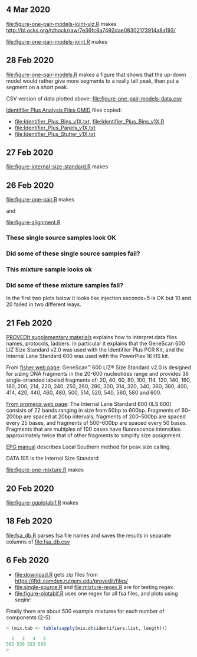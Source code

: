 ** 4 Mar 2020

[[file:figure-one-pair-models-joint-viz.R]] makes
http://bl.ocks.org/tdhock/raw/7e36fc8a7492dae08302173914a8a193/

[[file:figure-one-pair-models-joint.R]] makes

[[file:figure-one-pair-models-joint.png]]

** 28 Feb 2020

[[file:figure-one-pair-models.R]] makes a figure that shows that the
up-down model would rather give more segments to a really tall peak,
than put a segment on a short peak.

[[file:figure-one-pair-models.png]]

CSV version of data plotted above: [[file:figure-one-pair-models-data.csv]]

[[http://media.invitrogen.com.edgesuite.net/downloads/instrument-software/cms_234317.zip][Identifiler Plus Analysis Files GMID]] files copied:

- [[file:Identifier_Plus_Bins_v1X.txt]], [[file:Identifier_Plus_Bins_v1X.R]]
- [[file:Identifier_Plus_Panels_v1X.txt]]
- [[file:Identifier_Plus_Stutter_v1X.txt]]

** 27 Feb 2020

[[file:figure-internal-size-standard.R]] makes

[[file:figure-internal-size-standard-segmentation.png]]

[[file:figure-internal-size-standard-segmentation-zoom.png]]

[[file:figure-internal-size-standard.png]]

** 26 Feb 2020

[[file:figure-one-pair.R]] makes

[[file:figure-one-pair.png]] and

[[file:figure-one-pair-panels.png]]

[[file:figure-alignment.R]]

*** These single source samples look OK

[[file:figure-alignment-nanograms-single-good.png]]

*** Did some of these single source samples fail?

[[file:figure-alignment-nanograms-single.png]]

*** This mixture sample looks ok

[[file:figure-alignment-nanograms-mixture.png]]

*** Did some of these mixture samples fail? 

In the first two plots below it looks like injection.seconds=5 is OK
but 10 and 20 failed in two different ways.

[[file:figure-alignment-nanograms-1.png]]

[[file:figure-alignment-nanograms-wrap-1.png]]

[[file:figure-alignment-nanograms-2.png]]

[[file:figure-alignment-nanograms-wrap-2.png]]

[[file:figure-alignment-nanograms-3.png]]

[[file:figure-alignment-nanograms-4.png]]

[[file:figure-alignment-nanograms-wrap-4.png]]

** 21 Feb 2020

[[https://lftdi.camden.rutgers.edu/wp-content/uploads/2019/12/PROVEDIt-Database-Naming-Convention-Laboratory-Methodsv1.pdf][PROVEDIt supplementary materials]] explains how to interpret data files names,
protocols, ladders. In particular it explains that the GeneScan 600
LIZ Size Standard v2.0 was used with the Identifiler Plus PCR Kit, and
the Internal Lane Standard 600 was used with the PowerPlex 16 HS kit.

From [[https://www.thermofisher.com/order/catalog/product/4408399?gclid=EAIaIQobChMIuaykzOrj5wIVkvhkCh3Z8gNGEAAYASAAEgI8e_D_BwE&ef_id=EAIaIQobChMIuaykzOrj5wIVkvhkCh3Z8gNGEAAYASAAEgI8e_D_BwE:G:s&s_kwcid=AL!3652!3!256916878506!b!!g!!#/4408399?gclid=EAIaIQobChMIuaykzOrj5wIVkvhkCh3Z8gNGEAAYASAAEgI8e_D_BwE&ef_id=EAIaIQobChMIuaykzOrj5wIVkvhkCh3Z8gNGEAAYASAAEgI8e_D_BwE:G:s&s_kwcid=AL!3652!3!256916878506!b!!g!!][fisher web page]]: GeneScan™ 600 LIZ® Size Standard v2.0 is
designed for sizing DNA fragments in the 20-600 nucleotides range and
provides 36 single-stranded labeled fragments of: 20, 40, 60, 80, 100,
114, 120, 140, 160, 180, 200, 214, 220, 240, 250, 260, 280, 300, 314,
320, 340, 360, 380, 400, 414, 420, 440, 460, 480, 500, 514, 520, 540,
560, 580 and 600.

[[https://www.promega.com/products/forensic-dna-analysis-ce/str-amplification/internal-lane-standard-600/?catNum=DG1071][From promega web page]]: The Internal Lane Standard 600 (ILS 600)
consists of 22 bands ranging in size from 60bp to 600bp. Fragments of
60–200bp are spaced at 20bp intervals, fragments of 200–500bp are
spaced every 25 bases, and fragments of 500–600bp are spaced every 50
bases. Fragments that are multiples of 100 bases have fluorescence
intensities approximately twice that of other fragments to simplify
size assignment.

[[http://www.sjsu.edu/people/steven.lee/courses/c2/s2/STR%2520Data%2520Analysis%2520and%2520Interpretation%2520for%2520Forensic%2520Analysts.pdf][EPG manual]] describes Local Southern method for peak size calling.

DATA.105 is the Internal Size Standard

[[file:figure-one-mixture.R]] makes

[[file:figure-one-mixture-ladder-zoom-out.png]]

[[file:figure-one-mixture-ladder-zoom-in.png]]

[[file:figure-one-mixture.png]]

** 20 Feb 2020

[[file:figure-ggplotabif.R]] makes [[file:figure-ggplotabif.png]]

** 18 Feb 2020

[[file:fsa_db.R]] parses fsa file names and saves the results in separate
columns of [[file:fsa_db.csv]]

** 6 Feb 2020

- [[file:download.R]] gets zip files from
  https://lftdi.camden.rutgers.edu/provedit/files/
- [[file:single-source.R]] and [[file:mixture-regex.R]] are for testing regex.
- [[file:figure-plotabif.R]] uses one regex for all fsa files, and plots
  using seqinr:

[[file:figure-plotabif-1.png]]

[[file:figure-plotabif-2.png]]

[[file:figure-plotabif-3.png]]

[[file:figure-plotabif-4.png]]

[[file:figure-plotabif-5.png]]


Finally there are about 500 example mixtures for each number of
components (2-5):

#+BEGIN_SRC R
> (mix.tab <- table(sapply(mix.dt$identifiers.list, length)))

  2   3   4   5 
583 536 583 508 
> 
#+END_SRC

